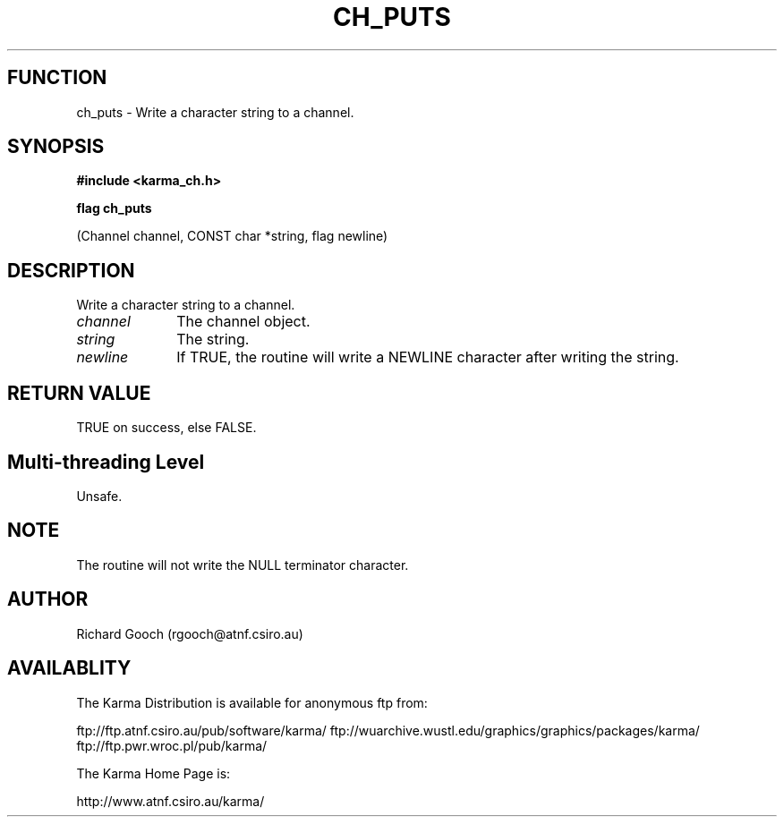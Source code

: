 .TH CH_PUTS 3 "13 Nov 2005" "Karma Distribution"
.SH FUNCTION
ch_puts \- Write a character string to a channel.
.SH SYNOPSIS
.B #include <karma_ch.h>
.sp
.B flag ch_puts
.sp
(Channel channel, CONST char *string, flag newline)
.SH DESCRIPTION
Write a character string to a channel.
.IP \fIchannel\fP 1i
The channel object.
.IP \fIstring\fP 1i
The string.
.IP \fInewline\fP 1i
If TRUE, the routine will write a NEWLINE character after writing
the string.
.SH RETURN VALUE
TRUE on success, else FALSE.
.SH Multi-threading Level
Unsafe.
.SH NOTE
The routine will not write the NULL terminator character.
.sp
.SH AUTHOR
Richard Gooch (rgooch@atnf.csiro.au)
.SH AVAILABLITY
The Karma Distribution is available for anonymous ftp from:

ftp://ftp.atnf.csiro.au/pub/software/karma/
ftp://wuarchive.wustl.edu/graphics/graphics/packages/karma/
ftp://ftp.pwr.wroc.pl/pub/karma/

The Karma Home Page is:

http://www.atnf.csiro.au/karma/
